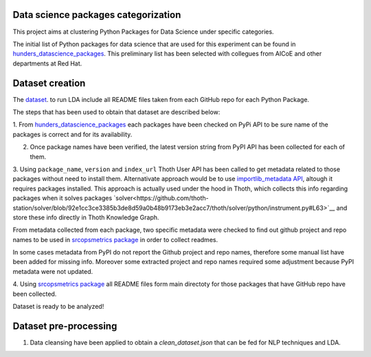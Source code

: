 Data science packages categorization
------------------------------------

This project aims at clustering Python Packages for Data Science under specific categories.

The initial list of Python packages for data science that are used for this experiment can be found 
in `hunders_datascience_packages <https://github.com/pacospace/data-science-lda/blob/master/datasets/hunders_datascience_packages.yaml>`__.
This preliminary list has been selected with collegues from AICoE and other departments at Red Hat.

Dataset creation
-----------------

The `dataset <https://github.com/pacospace/data-science-lda/blob/master/datasets/data_science_packages_readmes.json>`__. 
to run LDA include all README files taken from each GitHub repo for each Python Package.

The steps that has been used to obtain that dataset are described below:

1. From `hunders_datascience_packages <https://github.com/pacospace/data-science-lda/blob/master/datasets/hunders_datascience_packages.yaml>`__
each packages have been checked on PyPi API to be sure name of the packages is correct and for its availability.

2. Once package names have been verified, the latest version string from PyPI API has been collected for each of them.

3. Using ``package_name``, ``version`` and ``index_url`` Thoth User API has been called to get metadata related to those packages without need to install them.
Alternativate approach would be to use `importlib_metadata API <https://importlib-metadata.readthedocs.io/en/latest/#>`__, altough it requires packages installed.
This approach is actually used under the hood in Thoth, which collects this info regarding packages
when it solves packages `solver<https://github.com/thoth-station/solver/blob/92e1cc3ce3385b3de8d59a0b48b9173eb3e2acc7/thoth/solver/python/instrument.py#L63>`__
and store these info directly in Thoth Knowledge Graph.

From metadata collected from each package, two specific metadata were checked to find out github project and repo names to be used in 
`srcopsmetrics package <https://pypi.org/project/srcopsmetrics/>`__ in order to collect readmes.

In some cases metadata from PyPI do not report the Github project and repo names, therefore some manual list have been added for missing info.
Moreover some extracted project and repo names required some adjustment because PyPI metadata were not updated.

4. Using `srcopsmetrics package <https://pypi.org/project/srcopsmetrics/>`__ all README files form main directoty 
for those packages that have GitHub repo have been collected.

Dataset is ready to be analyzed!

Dataset pre-processing
----------------------

1. Data cleansing have been applied to obtain a `clean_dataset.json` that can be fed for NLP techniques and LDA.

